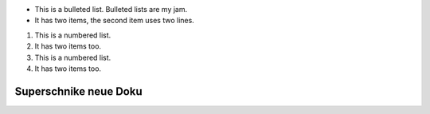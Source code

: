 * This is a bulleted list. Bulleted lists are my jam.
* It has two items, the second
  item uses two lines.

1. This is a numbered list.
2. It has two items too.

#. This is a numbered list.
#. It has two items too.

Superschnike neue Doku
======================
